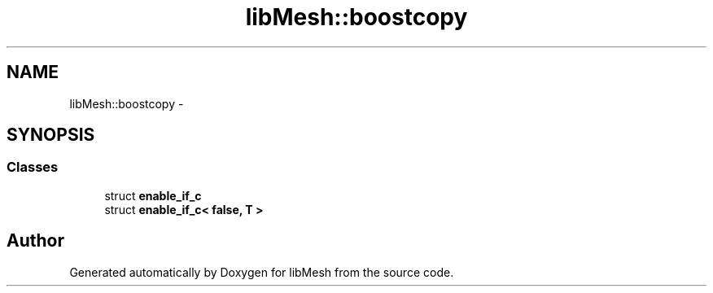 .TH "libMesh::boostcopy" 3 "Tue May 6 2014" "libMesh" \" -*- nroff -*-
.ad l
.nh
.SH NAME
libMesh::boostcopy \- 
.SH SYNOPSIS
.br
.PP
.SS "Classes"

.in +1c
.ti -1c
.RI "struct \fBenable_if_c\fP"
.br
.ti -1c
.RI "struct \fBenable_if_c< false, T >\fP"
.br
.in -1c
.SH "Author"
.PP 
Generated automatically by Doxygen for libMesh from the source code\&.
